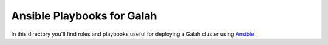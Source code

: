 Ansible Playbooks for Galah
===========================

In this directory you'll find roles and playbooks useful for deploying a Galah cluster using `Ansible <http://www.ansibleworks.com/>`_.
